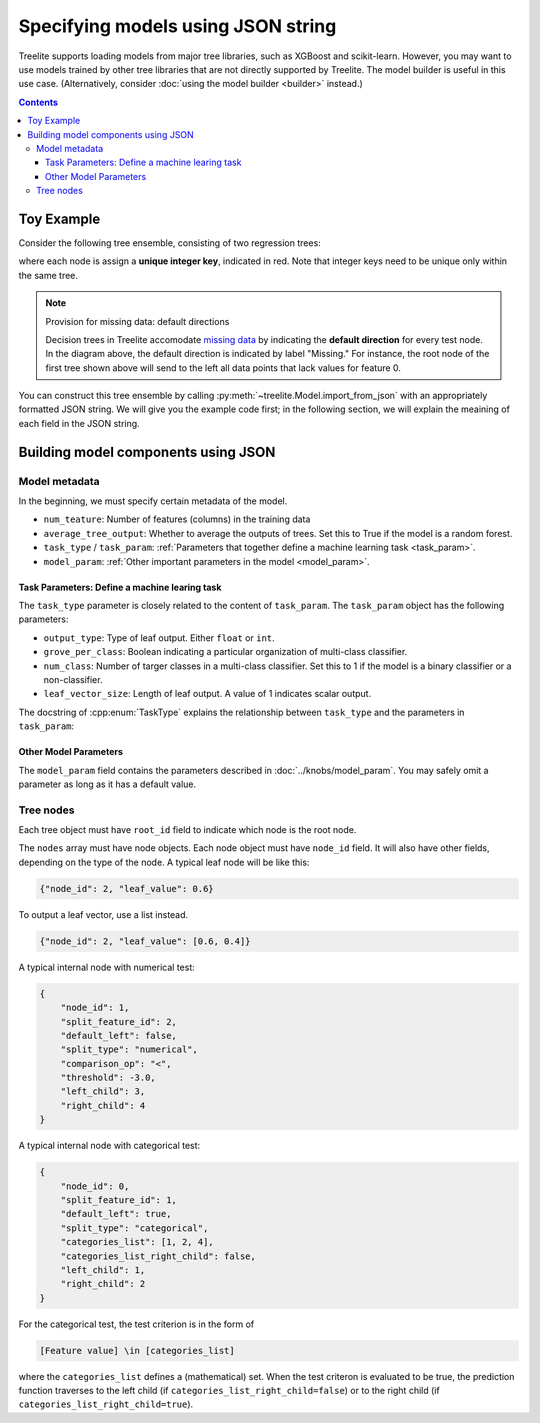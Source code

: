 Specifying models using JSON string
===================================

Treelite supports loading models from major tree libraries, such as XGBoost and
scikit-learn. However, you may want to use models trained by other tree
libraries that are not directly supported by Treelite. The model builder is
useful in this use case. (Alternatively, consider
:doc:`using the model builder <builder>` instead.)

.. contents:: Contents
  :local:

Toy Example
-----------

Consider the following tree ensemble, consisting of two regression trees:

.. plot::
  :nofigs:

  from graphviz import Source
  source = r"""
    digraph toy1_1 {
      graph [fontname = "helvetica"];
      node [fontname = "helvetica"];
      edge [fontname = "helvetica"];
      0 [label=<<FONT COLOR="red">0:</FONT> Feature 1 ∈ {1, 2, 4} ?>, shape=box];
      1 [label=<<FONT COLOR="red">1:</FONT> Feature 2 &lt; -3.0 ?>, shape=box];
      2 [label=<<FONT COLOR="red">2:</FONT> +0.6>];
      3 [label=<<FONT COLOR="red">3:</FONT> -0.4>];
      4 [label=<<FONT COLOR="red">4:</FONT> +1.2>];
      0 -> 1 [labeldistance=2.0, labelangle=45, headlabel="Yes/Missing           "];
      0 -> 2 [labeldistance=2.0, labelangle=-45, headlabel="No"];
      1 -> 3 [labeldistance=2.0, labelangle=45, headlabel="Yes"];
      1 -> 4 [labeldistance=2.0, labelangle=-45, headlabel="           No/Missing"];
    }
  """
  Source(source, format='png').render('../_static/json_import_toy1', view=False)
  Source(source, format='svg').render('../_static/json_import_toy1', view=False)

.. plot::
  :nofigs:

  from graphviz import Source
  source = r"""
    digraph toy2_1 {
      graph [fontname = "helvetica"];
      node [fontname = "helvetica"];
      edge [fontname = "helvetica"];
      0 [label=<<FONT COLOR="red">1:</FONT> Feature 0 &lt; 2.5 ?>, shape=box];
      1 [label=<<FONT COLOR="red">2:</FONT> +1.6>];
      2 [label=<<FONT COLOR="red">4:</FONT> Feature 2 &lt; -1.2 ?>, shape=box];
      3 [label=<<FONT COLOR="red">6:</FONT> +0.1>];
      4 [label=<<FONT COLOR="red">8:</FONT> -0.3>];
      0 -> 1 [labeldistance=2.0, labelangle=45, headlabel="Yes"];
      0 -> 2 [labeldistance=2.0, labelangle=-45, headlabel="           No/Missing"];
      2 -> 3 [labeldistance=2.0, labelangle=45, headlabel="Yes/Missing           "];
      2 -> 4 [labeldistance=2.0, labelangle=-45, headlabel="No"];
    }
  """
  Source(source, format='png').render('../_static/json_import_toy2', view=False)
  Source(source, format='svg').render('../_static/json_import_toy2', view=False)

.. raw:: html

  <p>
  <img src="../_static/json_import_toy1.svg"
       onerror="this.src='../_static/json_import_toy1.png'; this.onerror=null;">
  <img src="../_static/json_import_toy2.svg"
       onerror="this.src='../_static/json_import_toy2.png'; this.onerror=null;">
  </p>

.. role:: red

where each node is assign a **unique integer key**, indicated in :red:`red`.
Note that integer keys need to be unique only within the same tree.

.. note:: Provision for missing data: default directions

  Decision trees in Treelite accomodate `missing data
  <https://en.wikipedia.org/wiki/Missing_data>`_ by indicating the
  **default direction** for every test node. In the diagram above, the
  default direction is indicated by label "Missing." For instance, the root node
  of the first tree shown above will send to the left all data points that lack
  values for feature 0.

You can construct this tree ensemble by calling
:py:meth:`~treelite.Model.import_from_json` with an appropriately formatted
JSON string. We will give you the example code first; in the following section,
we will explain the meaining of each field in the JSON string.

.. code-block:: python
  :linenos:
  :emphasize-lines: 78

  import treelite

  json_str = """
  {
      "num_feature": 3,
      "task_type": "BinaryClfRegr",
      "average_tree_output": false,
      "task_param": {
          "output_type": "float",
          "grove_per_class": false,
          "num_class": 1,
          "leaf_vector_size": 1
      },
      "model_param": {
          "pred_transform": "identity",
          "global_bias": 0.0
      },
      "trees": [
          {
              "root_id": 0,
              "nodes": [
                  {
                      "node_id": 0,
                      "split_feature_id": 1,
                      "default_left": true,
                      "split_type": "categorical",
                      "categories_list": [1, 2, 4],
                      "categories_list_right_child": false,
                      "left_child": 1,
                      "right_child": 2
                  },
                  {
                      "node_id": 1,
                      "split_feature_id": 2,
                      "default_left": false,
                      "split_type": "numerical",
                      "comparison_op": "<",
                      "threshold": -3.0,
                      "left_child": 3,
                      "right_child": 4
                  },
                  {"node_id": 2, "leaf_value": 0.6},
                  {"node_id": 3, "leaf_value": -0.4},
                  {"node_id": 4, "leaf_value": 1.2}
              ]
          },
          {
              "root_id": 1,
              "nodes": [
                  {
                      "node_id": 1,
                      "split_feature_id": 0,
                      "default_left": false,
                      "split_type": "numerical",
                      "comparison_op": "<",
                      "threshold": 2.5,
                      "left_child": 2,
                      "right_child": 4
                  },
                  {
                      "node_id": 4,
                      "split_feature_id": 2,
                      "default_left": true,
                      "split_type": "numerical",
                      "comparison_op": "<",
                      "threshold": -1.2,
                      "left_child": 6,
                      "right_child": 8
                  },
                  {"node_id": 2, "leaf_value": 1.6},
                  {"node_id": 6, "leaf_value": 0.1},
                  {"node_id": 8, "leaf_value": -0.3}
              ]
          }
      ]
  }
  """
  model = treelite.Model.import_from_json(json_str)


Building model components using JSON
------------------------------------

Model metadata
^^^^^^^^^^^^^^
In the beginning, we must specify certain metadata of the model.

* ``num_teature``: Number of features (columns) in the training data
* ``average_tree_output``: Whether to average the outputs of trees. Set this to
  True if the model is a random forest.
* ``task_type`` / ``task_param``: :ref:`Parameters that together define a
  machine learning task <task_param>`.
* ``model_param``: :ref:`Other important parameters in the model <model_param>`.

.. _task_param:

Task Parameters: Define a machine learing task
~~~~~~~~~~~~~~~~~~~~~~~~~~~~~~~~~~~~~~~~~~~~~~
The ``task_type`` parameter is closely related to the content of ``task_param``.
The ``task_param`` object has the following parameters:

* ``output_type``: Type of leaf output. Either ``float`` or ``int``.
* ``grove_per_class``: Boolean indicating a particular organization of multi-class
  classifier.
* ``num_class``: Number of targer classes in a multi-class classifier. Set this
  to 1 if the model is a binary classifier or a non-classifier.
* ``leaf_vector_size``: Length of leaf output. A value of 1 indicates scalar output.

The docstring of :cpp:enum:`TaskType` explains the relationship between
``task_type`` and the parameters in ``task_param``:

.. doxygenenum:: TaskType
  :project: treelite

.. _model_param:

Other Model Parameters
~~~~~~~~~~~~~~~~~~~~~~
The ``model_param`` field contains the parameters described in :doc:`../knobs/model_param`.
You may safely omit a parameter as long as it has a default value.

Tree nodes
^^^^^^^^^^
Each tree object must have ``root_id`` field to indicate which node is the root node.

The ``nodes`` array must have node objects. Each node object must have ``node_id`` field.
It will also have other fields, depending on the type of the node. A typical leaf node
will be like this:

.. code-block:: json

  {"node_id": 2, "leaf_value": 0.6}

To output a leaf vector, use a list instead.

.. code-block:: json

  {"node_id": 2, "leaf_value": [0.6, 0.4]}

A typical internal node with numerical test:

.. code-block:: json

  {
      "node_id": 1,
      "split_feature_id": 2,
      "default_left": false,
      "split_type": "numerical",
      "comparison_op": "<",
      "threshold": -3.0,
      "left_child": 3,
      "right_child": 4
  }

A typical internal node with categorical test:

.. code-block:: json

  {
      "node_id": 0,
      "split_feature_id": 1,
      "default_left": true,
      "split_type": "categorical",
      "categories_list": [1, 2, 4],
      "categories_list_right_child": false,
      "left_child": 1,
      "right_child": 2
  }

For the categorical test, the test criterion is in the form of

.. code-block:: none

  [Feature value] \in [categories_list]

where the ``categories_list`` defines a (mathematical) set.
When the test criteron is evaluated to be true, the prediction function
traverses to the left child (if ``categories_list_right_child=false``)
or to the right child (if ``categories_list_right_child=true``).
